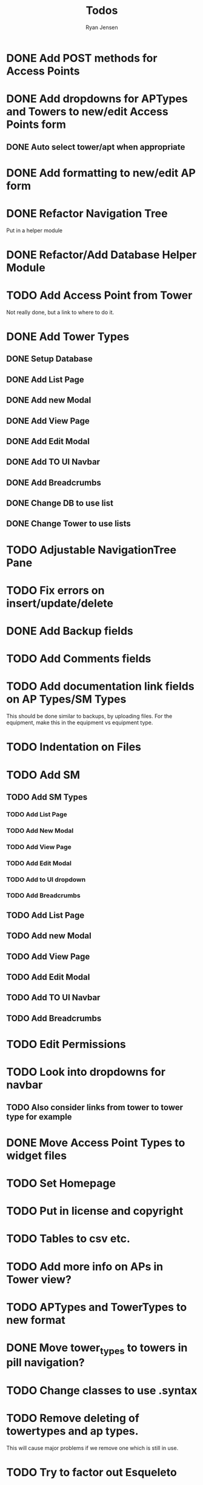 #+TITLE: Todos
#+AUTHOR: Ryan Jensen

* DONE Add POST methods for Access Points
* DONE Add dropdowns for APTypes and Towers to new/edit Access Points form
** DONE Auto select tower/apt when appropriate
* DONE Add formatting to new/edit AP form
* DONE Refactor Navigation Tree
  Put in a helper module
* DONE Refactor/Add Database Helper Module
* TODO Add Access Point from Tower
  Not really done, but a link to where to do it.
* DONE Add Tower Types
** DONE Setup Database
** DONE Add List Page
** DONE Add new Modal
** DONE Add View Page
** DONE Add Edit Modal
** DONE Add TO UI Navbar
** DONE Add Breadcrumbs
** DONE Change DB to use list
** DONE Change Tower to use lists
* TODO Adjustable NavigationTree Pane
* TODO Fix errors on insert/update/delete
* DONE Add Backup fields
* TODO Add Comments fields
* TODO Add documentation link fields on AP Types/SM Types
  This should be done similar to backups, by uploading files.
  For the equipment, make this in the equipment vs equipment type.
* TODO Indentation on Files
* TODO Add SM
** TODO Add SM Types
*** TODO Add List Page
*** TODO Add New Modal
*** TODO Add View Page
*** TODO Add Edit Modal
*** TODO Add to UI dropdown
*** TODO Add Breadcrumbs
** TODO Add List Page
** TODO Add new Modal
** TODO Add View Page
** TODO Add Edit Modal
** TODO Add TO UI Navbar
** TODO Add Breadcrumbs
* TODO Edit Permissions
* TODO Look into dropdowns for navbar
** TODO Also consider links from tower to tower type for example
* DONE Move Access Point Types to widget files
* TODO Set Homepage
* TODO Put in license and copyright
* TODO Tables to csv etc.
* TODO Add more info on APs in Tower view?
* TODO APTypes and TowerTypes to new format
* DONE Move tower_types to towers in pill navigation?
* TODO Change classes to use .syntax
* TODO Remove deleting of towertypes and ap types.
  This will cause major problems if we remove one which is still in use.
* TODO Try to factor out Esqueleto
* TODO Single edit widget
* TODO Standardize nameing of functions/widgets

* Refactor Backups -> FileStores
  1. Rename backups -> file_stores in DBeaver
  2. Rename Backup -> FileStore in models.persistentmodels
  3. Rename BackupId -> FileStoreId in routes.yesodroutes
  4. BackupId -> FileStoreId in Backup.hs
  5. backupContentType → fileStoreContentType in Backup.hs
  6. backupFilename -> fileStoreFilename
  7. 
